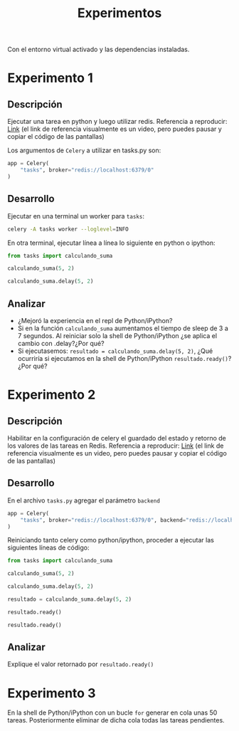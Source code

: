 #+title: Experimentos

Con el entorno virtual activado y las dependencias instaladas.

* Experimento 1

** Descripción

Ejecutar una tarea en python y luego utilizar redis.
Referencia a reproducir: [[https://asciinema.org/a/DhGBPiVkQVYjFuHNubr2Sn4wS][Link]]
(el link de referencia visualmente es un video, pero puedes pausar y copiar el código de las pantallas)

Los argumentos de =Celery= a utilizar en tasks.py son:
#+begin_src python
app = Celery(
    "tasks", broker="redis://localhost:6379/0"
)
#+end_src

** Desarrollo

Ejecutar en una terminal un worker para =tasks=:

#+begin_src bash
celery -A tasks worker --loglevel=INFO
#+end_src

En otra terminal, ejecutar línea a línea lo siguiente en python o ipython:

#+begin_src python
from tasks import calculando_suma

calculando_suma(5, 2)

calculando_suma.delay(5, 2)
#+end_src

** Analizar

- ¿Mejoró la experiencia en el repl de Python/iPython?
- Si en la función =calculando_suma= aumentamos el tiempo de sleep de 3 a 7 segundos. Al reiniciar solo la shell de Python/iPython ¿se aplica el cambio con .delay?¿Por qué?
- Si ejecutasemos: =resultado = calculando_suma.delay(5, 2)=, ¿Qué ocurriría si ejecutamos en la shell de Python/iPython =resultado.ready()=? ¿Por qué?

* Experimento 2

** Descripción

Habilitar en la configuración de celery el guardado del estado y retorno de los valores de las tareas en Redis.
Referencia a reproducir: [[https://asciinema.org/a/GPnnOvlSQ7rkxzpOizR8T2NG8][Link]]
(el link de referencia visualmente es un video, pero puedes pausar y copiar el código de las pantallas)

** Desarrollo

En el archivo =tasks.py= agregar el parámetro =backend=

#+begin_src python
app = Celery(
    "tasks", broker="redis://localhost:6379/0", backend="redis://localhost:6379/0"
)
#+end_src

Reiniciando tanto celery como python/ipython, proceder a ejecutar las siguientes líneas de código:

#+begin_src python
from tasks import calculando_suma

calculando_suma(5, 2)

calculando_suma.delay(5, 2)

resultado = calculando_suma.delay(5, 2)

resultado.ready()

resultado.ready()
#+end_src

** Analizar

Explique el valor retornado por =resultado.ready()=


* Experimento 3

En la shell de Python/iPython con un bucle =for= generar en cola unas 50 tareas.
Posteriormente eliminar de dicha cola todas las tareas pendientes.
